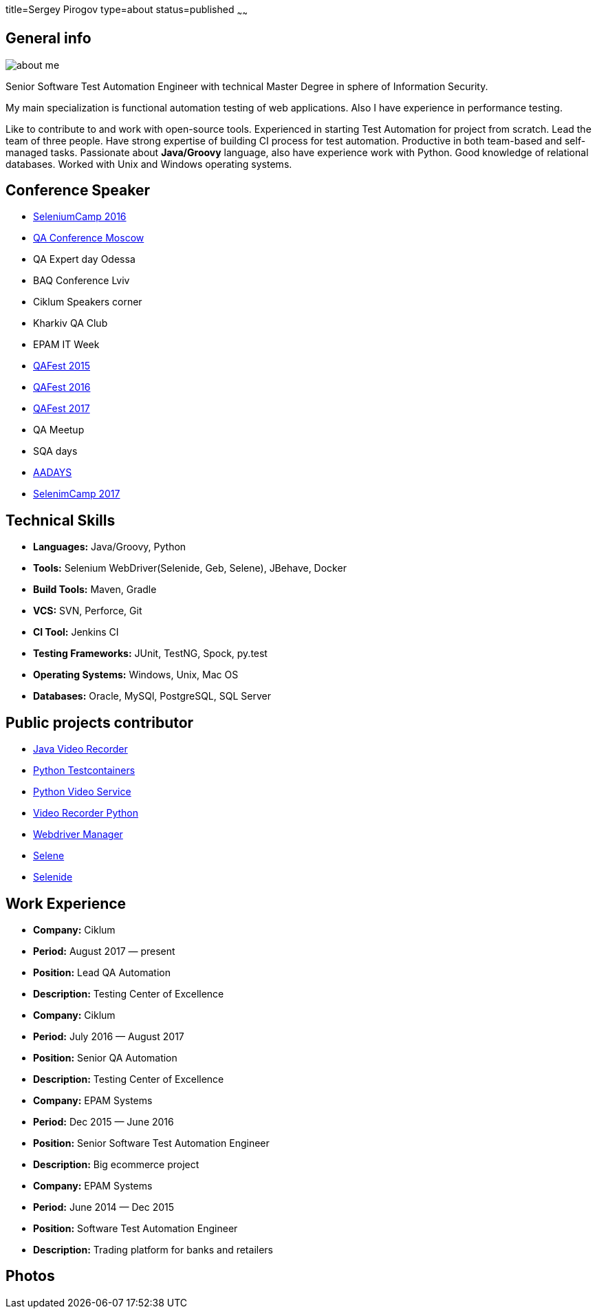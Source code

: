 title=Sergey Pirogov
type=about
status=published
~~~~~~

[.user-contact]
== General info

[.user-photo]
image::/images/about_me.jpg[]

[.general-description]
Senior Software Test Automation Engineer with technical Master Degree in sphere of Information Security.

My main specialization is functional automation testing of web applications.
Also I have experience in performance testing.

Like to contribute to and work with open-source tools.
Experienced in starting Test Automation for project from scratch.
Lead the team of three people.
Have strong expertise of building CI process for test automation.
Productive in both team-based and self-managed tasks.
Passionate about **Java/Groovy** language, also have experience work with Python. Good knowledge of relational databases.
Worked with Unix and Windows operating systems.


== Conference Speaker

[.conference-list]
- http://seleniumcamp.com/[SeleniumCamp 2016]
- http://qaconf.ru/[QA Conference Moscow]
- QA Expert day Odessa
- BAQ Conference Lviv
- Ciklum Speakers corner
- Kharkiv QA Club
- EPAM IT Week
- http://qafest.com/qafest2015/[QAFest 2015]
- http://qafest.com/qafest2016/[QAFest 2016]
- http://qafest.com/[QAFest 2017]
- QA Meetup
- SQA days
- http://aadays.pl[AADAYS]
- http://seleniumcamp.com/[SelenimCamp 2017]

[.technical-skills]
== Technical Skills

[.skills-list]
- **Languages:** Java/Groovy, Python
- **Tools:** Selenium WebDriver(Selenide, Geb, Selene), JBehave, Docker
- **Build Tools:** Maven, Gradle
- **VCS:** SVN, Perforce, Git
- **CI Tool:** Jenkins CI
- **Testing Frameworks:** JUnit, TestNG, Spock, py.test
- **Operating Systems:** Windows, Unix, Mac OS
- **Databases:** Oracle, MySQl, PostgreSQL, SQL Server

== Public projects contributor

- https://github.com/SergeyPirogov/video-recorder-java[Java Video Recorder]
- https://github.com/SergeyPirogov/python-testcontainers[Python Testcontainers]
- https://github.com/SergeyPirogov/python-video-service[Python Video Service]
- https://github.com/SergeyPirogov/video_recorder_python[Video Recorder Python]
- https://github.com/SergeyPirogov/webdriver_manager[Webdriver Manager]
- https://github.com/SergeyPirogov/selene[Selene]
- https://github.com/codeborne/selenide[Selenide]

[.work-experience]
== Work Experience

[.job-list]
- **Company:** Ciklum
- **Period:** August 2017 — present
- **Position:** Lead QA Automation
- **Description:** Testing Center of Excellence

[.job-list]
- **Company:** Ciklum
- **Period:** July 2016 — August 2017
- **Position:** Senior QA Automation
- **Description:** Testing Center of Excellence

[.job-list]
- **Company:** EPAM Systems
- **Period:** Dec 2015 — June 2016
- **Position:** Senior Software Test Automation Engineer
- **Description:** Big ecommerce project

[.job-list]
- **Company:** EPAM Systems
- **Period:** June 2014 — Dec 2015
- **Position:** Software Test Automation Engineer
- **Description:** Trading platform for banks and retailers

[.user-photos]
== Photos
